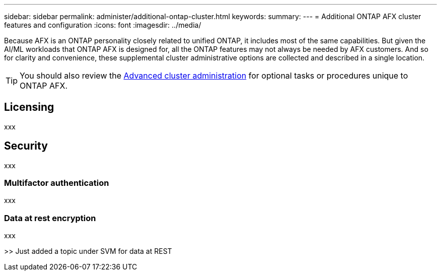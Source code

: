 ---
sidebar: sidebar
permalink: administer/additional-ontap-cluster.html
keywords: 
summary: 
---
= Additional ONTAP AFX cluster features and configuration
:icons: font
:imagesdir: ../media/

[.lead]
Because AFX is an ONTAP personality closely related to unified ONTAP, it includes most of the same capabilities. But given the AI/ML workloads that ONTAP AFX is designed for, all the ONTAP features may not always be needed by AFX customers. And so for clarity and convenience, these supplemental cluster administrative options are collected and described in a single location.

[TIP]
You should also review the link:../administer/advanced-cluster.html[Advanced cluster administration] for optional tasks or procedures unique to ONTAP AFX.

== Licensing

xxx

== Security

xxx

=== Multifactor authentication

xxx

=== Data at rest encryption

xxx

>> Just added a topic under SVM for data at REST
